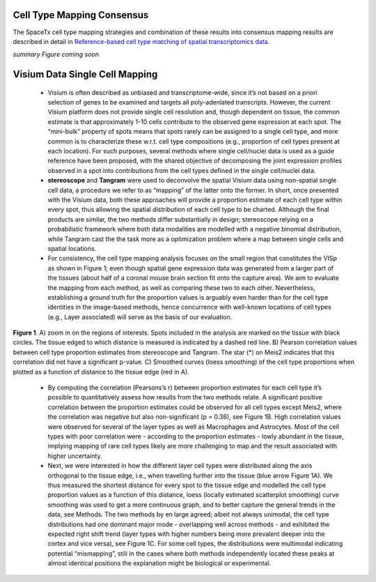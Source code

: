 Cell Type Mapping Consensus
===========================

The SpaceTx cell type mapping strategies and combination of these results into consensus mapping results are described in detail in `Reference-based cell type matching of spatial transcriptomics data <https://doi.org/10.1101/2022.03.28.486139>`_.

*summary Figure coming soon*

Visium Data Single Cell Mapping
===============================
  
  - Visium is often described as unbiased and transcriptome-wide, since it’s not based on a priori selection of genes to be examined and targets all poly-adenlated transcripts. However, the current Visium platform does not provide single cell resolution and, though dependent on tissue, the common estimate is that approximately 1-10 cells contribute to the observed gene expression at each spot. The “mini-bulk” property of spots means that spots rarely can be assigned to a single cell type, and more common is to characterize these w.r.t. cell type compositions (e.g., proportion of cell types present at each location). For such purposes, several methods where single cell/nuclei data is used as a guide reference have been proposed, with the shared objective of decomposing the joint expression profiles observed in a spot into contributions from the cell types defined in the single cell/nuclei data.
  - **stereoscope** and **Tangram** were used to deconvolve the spatial Visium data using non-spatial single cell data, a procedure we refer to as “mapping” of the latter onto the former. In short, once presented with the Visium data, both these approaches will provide a proportion estimate of each cell type within every spot, thus allowing the spatial distribution of each cell type to be charted. Although the final products are similar, the two methods differ substantially in design; stereoscope relying on a probabilistic framework where both data modalities are modelled with a negative binomial distribution, while Tangram cast the the task more as a optimization problem where a map between single cells and spatial locations. 
  - For consistency, the cell type mapping analysis focuses on the small region that constitutes the VISp as shown in Figure 1; even though spatial gene expression data was generated from a larger part of the tissues (about half of a coronal mouse brain section fit onto the capture area). We aim to evaluate the mapping from each method, as well as comparing these two to each other. Nevertheless, establishing a ground truth for the proportion values is arguably even harder than for the cell type identities in the image-based methods, hence concurrence with well-known locations of cell types (e.g., Layer associated) will serve as the basis of our evaluation.

.. image:: /data/visium.png
    :width: 100%

**Figure 1**. A) zoom in on the regions of interests. Spots included in the analysis are marked on the tissue with black circles. The tissue edged to which distance is measured is indicated by a dashed red line. B) Pearson correlation values between cell type proportion estimates from stereoscope and Tangram. The star (*) on Meis2 indicates that this correlation did not have a significant p-value. C) Smoothed curves (loess smoothing) of the cell type proportions when plotted as a function of distance to the tissue edge (red in A).

  - By computing the correlation (Pearsons’s r) between proportion estimates for each cell type it’s possible to quantitatively assess how results from the two methods relate. A  significant positive correlation between the proportion estimates could be observed for all cell types except Meis2, where the correlation was negative but also non-significant (p = 0.36), see Figure 1B.  High correlation values were observed for several of the layer types as well as Macrophages and Astrocytes. Most of the cell types with poor correlation were - according to the proportion estimates - lowly abundant in the tissue, implying mapping of rare cell types likely are more challenging to map and the result associated with higher uncertainty.
  - Next, we were interested in how the different layer cell types were distributed along the axis orthogonal to the tissue edge, i.e., when travelling further into the tissue (blue arrow Figure 1A). We thus measured the shortest distance for every spot to the tissue edge and modelled the cell type proportion values as a function of this distance, loess (locally estimated scatterplot smoothing) curve smoothing was used to get a more continuous graph, and to better capture the general trends in the data, see Methods. The two methods by en large agreed; albeit not always unimodal, the cell type distributions had one dominant major mode - overlapping well across methods - and exhibited the expected right shift trend (layer types with higher numbers being more prevalent deeper into the cortex and vice versa), see Figure 1C. For some cell types, the distributions were multimodal indicating potential “mismapping”, still in the cases where both methods independently located these peaks at almost identical positions the explanation might be biological or experimental. 

